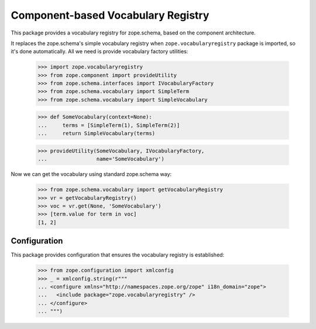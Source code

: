 =====================================
 Component-based Vocabulary Registry
=====================================

This package provides a vocabulary registry for zope.schema,
based on the component architecture.

It replaces the zope.schema's simple vocabulary registry
when ``zope.vocabularyregistry`` package is imported, so it's done
automatically. All we need is provide vocabulary factory
utilities:

  >>> import zope.vocabularyregistry
  >>> from zope.component import provideUtility
  >>> from zope.schema.interfaces import IVocabularyFactory
  >>> from zope.schema.vocabulary import SimpleTerm
  >>> from zope.schema.vocabulary import SimpleVocabulary

  >>> def SomeVocabulary(context=None):
  ...     terms = [SimpleTerm(1), SimpleTerm(2)]
  ...     return SimpleVocabulary(terms)

  >>> provideUtility(SomeVocabulary, IVocabularyFactory,
  ...                name='SomeVocabulary')

Now we can get the vocabulary using standard zope.schema
way:

  >>> from zope.schema.vocabulary import getVocabularyRegistry
  >>> vr = getVocabularyRegistry()
  >>> voc = vr.get(None, 'SomeVocabulary')
  >>> [term.value for term in voc]
  [1, 2]


Configuration
=============

This package provides configuration that ensures the vocabulary
registry is established:


  >>> from zope.configuration import xmlconfig
  >>> _ = xmlconfig.string(r"""
  ... <configure xmlns="http://namespaces.zope.org/zope" i18n_domain="zope">
  ...   <include package="zope.vocabularyregistry" />
  ... </configure>
  ... """)
